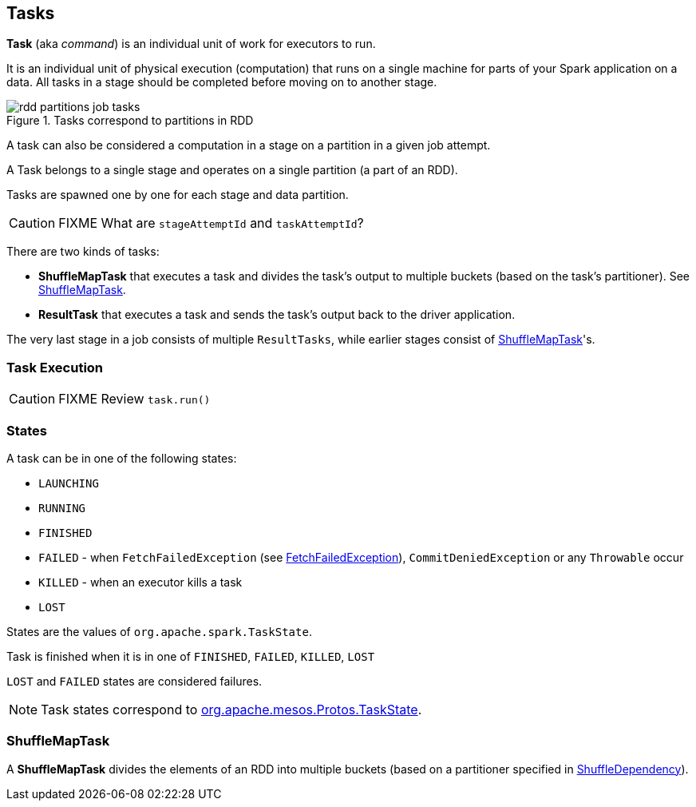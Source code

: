== Tasks

*Task*  (aka _command_) is an individual unit of work for executors to run.

It is an individual unit of physical execution (computation) that runs on a single machine for parts of your Spark application on a data. All tasks in a stage should be completed before moving on to another stage.

.Tasks correspond to partitions in RDD
image::images/rdd-partitions-job-tasks.png[align="center"]

A task can also be considered a computation in a stage on a partition in a given job attempt.

A Task belongs to a single stage and operates on a single partition (a part of an RDD).

Tasks are spawned one by one for each stage and data partition.

CAUTION: FIXME What are `stageAttemptId` and `taskAttemptId`?

There are two kinds of tasks:

* *ShuffleMapTask* that executes a task and divides the task's output to multiple buckets (based on the task's partitioner). See <<shufflemaptask, ShuffleMapTask>>.
* *ResultTask* that executes a task and sends the task's output back to the driver application.

The very last stage in a job consists of multiple `ResultTasks`, while earlier stages consist of <<shufflemaptask, ShuffleMapTask>>'s.

=== [[execution]] Task Execution

CAUTION: FIXME Review `task.run()`

=== [[states]] States

A task can be in one of the following states:

* `LAUNCHING`
* `RUNNING`
* `FINISHED`
* `FAILED` - when `FetchFailedException` (see link:spark-executor.adoc#FetchFailedException[FetchFailedException]), `CommitDeniedException` or any `Throwable` occur
* `KILLED` - when an executor kills a task
* `LOST`

States are the values of `org.apache.spark.TaskState`.

Task is finished when it is in one of `FINISHED`, `FAILED`, `KILLED`, `LOST`

`LOST` and `FAILED` states are considered failures.

NOTE: Task states correspond to https://github.com/apache/mesos/blob/master/include/mesos/mesos.proto[org.apache.mesos.Protos.TaskState].

=== [[shufflemaptask]] ShuffleMapTask

A *ShuffleMapTask* divides the elements of an RDD into multiple buckets (based on a partitioner specified in link:spark-rdd-dependencies.adoc#ShuffleDependency[ShuffleDependency]).

